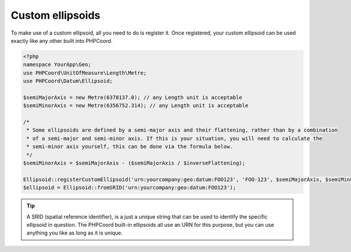 Custom ellipsoids
=================

To make use of a custom ellipsoid, all you need to do is register it. Once registered, your custom ellipsoid can be
used exactly like any other built into PHPCoord.

.. code-block:: php

    <?php
    namespace YourApp\Geo;
    use PHPCoord\UnitOfMeasure\Length\Metre;
    use PHPCoord\Datum\Ellipsoid;

    $semiMajorAxis = new Metre(6378137.0); // any Length unit is acceptable
    $semiMinorAxis = new Metre(6356752.314); // any Length unit is acceptable

    /*
     * Some ellipsoids are defined by a semi-major axis and their flattening, rather than by a combination
     * of a semi-major and semi-minor axis. If this is your situation, you will need to calculate the
     * semi-minor axis yourself, this can be done via the formula below.
     */
    $semiMinorAxis = $semiMajorAxis - ($semiMajorAxis / $inverseFlattening);

    Ellipsoid::registerCustomEllipsoid('urn:yourcompany:geo:datum:FOO123', 'FOO-123', $semiMajorAxis, $semiMinorAxis);
    $ellipsoid = Ellipsoid::fromSRID('urn:yourcompany:geo:datum:FOO123');

.. tip::
    A SRID (spatial reference identifier), is a just a unique string that can be used to identify the specific ellipsoid
    in question. The PHPCoord built-in ellipsoids all use an URN for this purpose, but you can use anything you like as
    long as it is unique.
